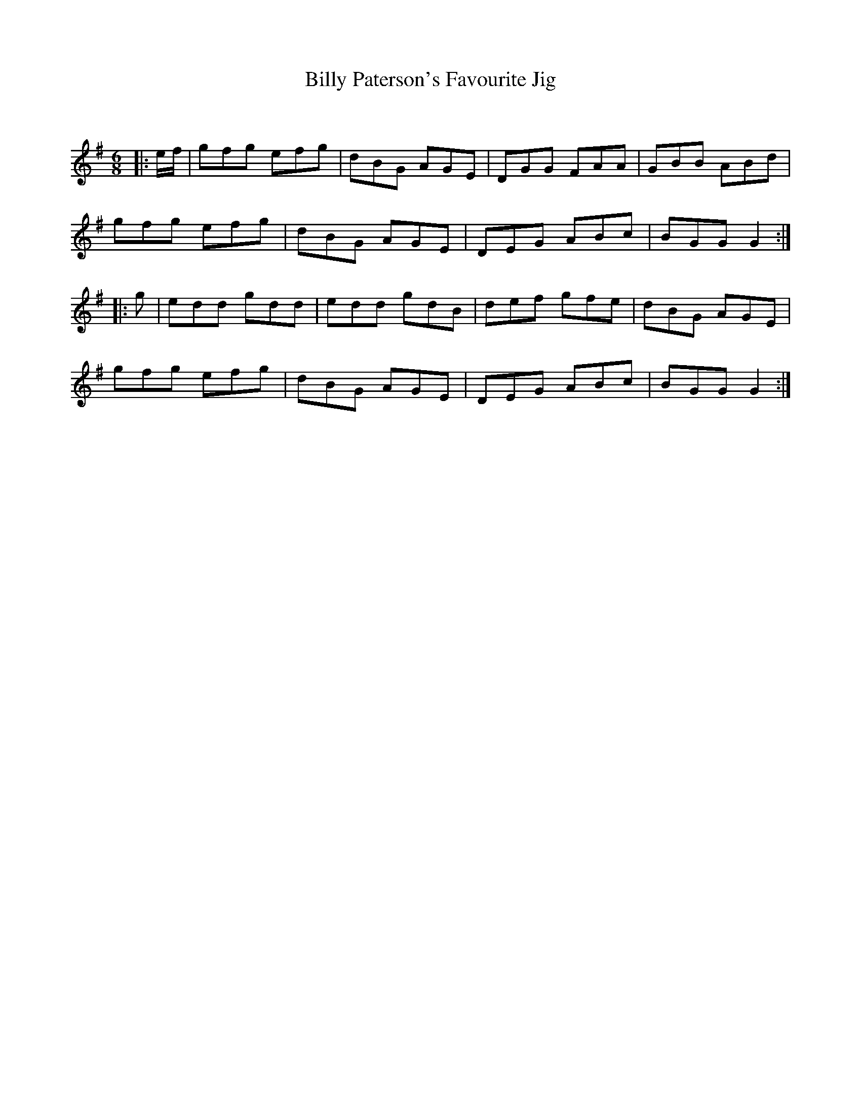 X:1
T: Billy Paterson's Favourite Jig
C:
R:Jig
Q:180
K:G
M:6/8
L:1/16
|:ef|g2f2g2 e2f2g2|d2B2G2 A2G2E2|D2G2G2 F2A2A2|G2B2B2 A2B2d2|
g2f2g2 e2f2g2|d2B2G2 A2G2E2|D2E2G2 A2B2c2|B2G2G2 G4:|
|:g2|e2d2d2 g2d2d2|e2d2d2 g2d2B2|d2e2f2 g2f2e2|d2B2G2 A2G2E2|
g2f2g2 e2f2g2|d2B2G2 A2G2E2|D2E2G2 A2B2c2|B2G2G2 G4:|
